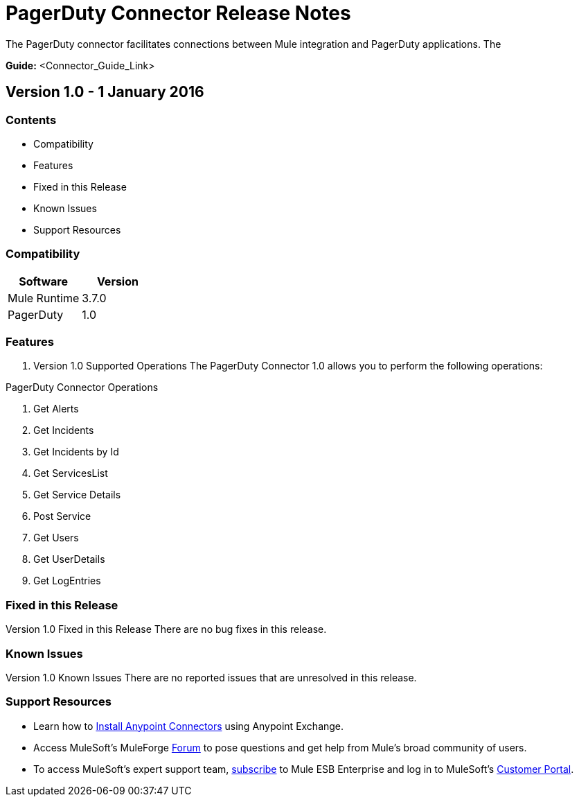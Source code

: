 
= PagerDuty Connector Release Notes
////
[<System_Name>: PagerDuty]
////
:keywords: PagerDuty


The PagerDuty connector facilitates connections between Mule integration and PagerDuty applications. The 

*Guide:* <Connector_Guide_Link>
////
Points to the docs.mulesoft pages for documentation on the functional aspects of the connector. e.g.: link:/mule-user-guide/v/3.7/microsoft-sharepoint-2013-connector[Microsoft SharePoint 2013 Connector]
////

== Version 1.0 - 1 January 2016
////
<Connector_Version> : Describes the connector version, such as “V2013”, “V4.0”, “V4.0.1-HF2” or whatever used for release]
<Release_date> : The date on which the connector is released (not when the notes are written, mind you)
////
=== Contents

- Compatibility
- Features
- Fixed in this Release
- Known Issues
- Support Resources

=== Compatibility

[width="100%", cols=",", options="header"]
|===
|Software |Version
|Mule Runtime |3.7.0
|PagerDuty |1.0
|===





=== Features

. Version 1.0 Supported Operations
The PagerDuty Connector 1.0 allows you to perform the following operations:

PagerDuty Connector Operations +

1. Get Alerts +
2. Get Incidents +
3. Get Incidents by Id +
4. Get ServicesList +
5. Get Service Details +
6. Post Service +
7. Get Users +
8. Get UserDetails +
9. Get LogEntries  +



=== Fixed in this Release
Version 1.0 Fixed in this Release
There are no bug fixes in this release.


=== Known Issues

Version 1.0 Known Issues
There are no reported issues that are unresolved in this release.

=== Support Resources

- Learn how to link:/mule-user-guide/v/3.7/installing-connectors[Install Anypoint Connectors] using Anypoint Exchange.
- Access MuleSoft’s MuleForge link:http://forum.mulesoft.org/mulesoft[Forum] to pose questions and get help from Mule’s broad community of users.
- To access MuleSoft’s expert support team, link:http://www.mulesoft.com/mule-esb-subscription[subscribe] to Mule ESB Enterprise and log in to MuleSoft’s link:http://www.mulesoft.com/support-login[Customer Portal].

